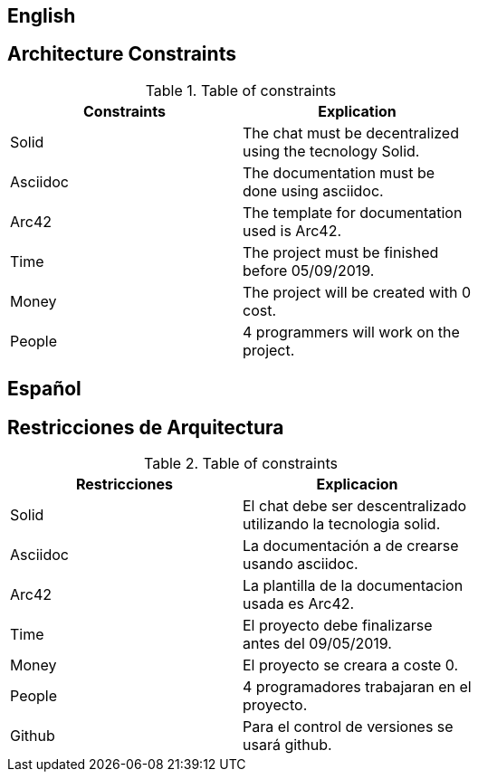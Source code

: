 [[section-architecture-constraints]]

== English

== Architecture Constraints
[role="arc42help"]
****
.Table of constraints
[width="60%",options="header"]
|==============================================
| Constraints          | Explication
| Solid | The chat must be decentralized using the tecnology Solid.
| Asciidoc     | The documentation must be done using asciidoc.
| Arc42     | The template for documentation used is Arc42.
| Time     | The project must be finished before 05/09/2019.
| Money     | The project will be created with 0 cost.
| People     | 4 programmers will work on the project.
|==============================================
****

== Español

== Restricciones de Arquitectura
[role="arc42help"]
****
.Table of constraints
[width="60%",options="header"]
|==============================================
| Restricciones          | Explicacion
| Solid | El chat debe ser descentralizado utilizando la tecnologia solid.
| Asciidoc     | La documentación a de crearse usando asciidoc.
| Arc42     | La plantilla de la documentacion usada es Arc42.
| Time     | El proyecto debe finalizarse antes del 09/05/2019.
| Money     | El proyecto se creara a coste 0.
| People     | 4 programadores trabajaran en el proyecto.
| Github     | Para el control de versiones se usará github.
|==============================================
****
